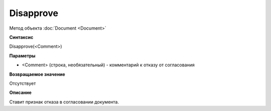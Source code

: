 ﻿Disapprove
==========

Метод объекта :doc:`Document <Document>`

**Синтаксис**


Disapprove(<Comment>)

**Параметры**


-  <Comment> (строка, необязательный) - комментарий к отказу от
   согласования

**Возвращаемое значение**


Отсутствует

**Описание**


Ставит признак отказа в согласовании документа.
